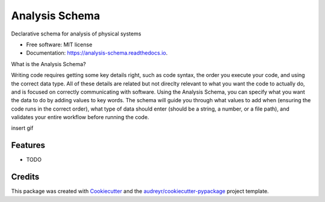 ===============
Analysis Schema
===============


.. image:: https://img.shields.io/pypi/v/analysis_schema.svg
        :target: https://pypi.python.org/pypi/analysis_schema

.. image:: https://img.shields.io/travis/MatthewTurk/analysis_schema.svg
        :target: https://travis-ci.org/MatthewTurk/analysis_schema

.. image:: https://readthedocs.org/projects/analysis-schema/badge/?version=latest
        :target: https://analysis-schema.readthedocs.io/en/latest/?badge=latest
        :alt: Documentation Status


Declarative schema for analysis of physical systems


* Free software: MIT license
* Documentation: https://analysis-schema.readthedocs.io.

What is the Analysis Schema?

Writing code requires getting some key details right, such as code syntax, the order you execute your code, and using the correct data type. All of these details are related but not direclty relevant to what you want the code to actually do, and is focused on correctly communicating with software. Using the Analysis Schema, you can specify what you want the data to do by adding values to key words. The schema will guide you through what values to add when (ensuring the code runs in the correct order), what type of data should enter (should be a string, a number, or a file path), and validates your entire workflow before running the code.

insert gif


Features
--------

* TODO

Credits
-------

This package was created with Cookiecutter_ and the `audreyr/cookiecutter-pypackage`_ project template.

.. _Cookiecutter: https://github.com/audreyr/cookiecutter
.. _`audreyr/cookiecutter-pypackage`: https://github.com/audreyr/cookiecutter-pypackage
